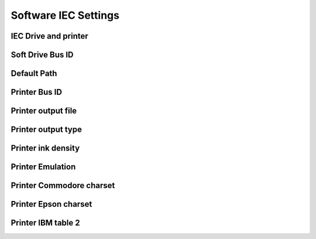 
Software IEC Settings
=====================

.. image:: ../media/config_rtc_01.png
   :alt: RTC on board
   :align: left


IEC Drive and printer
.....................

Soft Drive Bus ID
.................

Default Path
............

Printer Bus ID
..............

Printer output file
...................

Printer output type
...................

Printer ink density
...................

Printer Emulation
.................

Printer Commodore charset
.........................

Printer Epson charset
.....................

Printer IBM table 2
...................